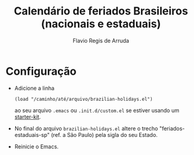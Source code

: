 #+TITLE: Calendário de feriados Brasileiros (nacionais e estaduais)
#+AUTHOR: Flavio Regis de Arruda

* Configuração
- Adicione a linha
  : (load "/caminho/até/arquivo/brazilian-holidays.el")
  ao seu arquivo =.emacs= ou =.init.d/custom.el= se estiver 
  usando um [[https://github.com/technomancy/emacs-starter-kit][starter-kit]].
- No final do arquivo =brazilian-holidays.el= altere o trecho
  "feriados-estaduais-sp" (ref. a São Paulo) pela sigla do seu Estado.
- Reinicie o Emacs.

